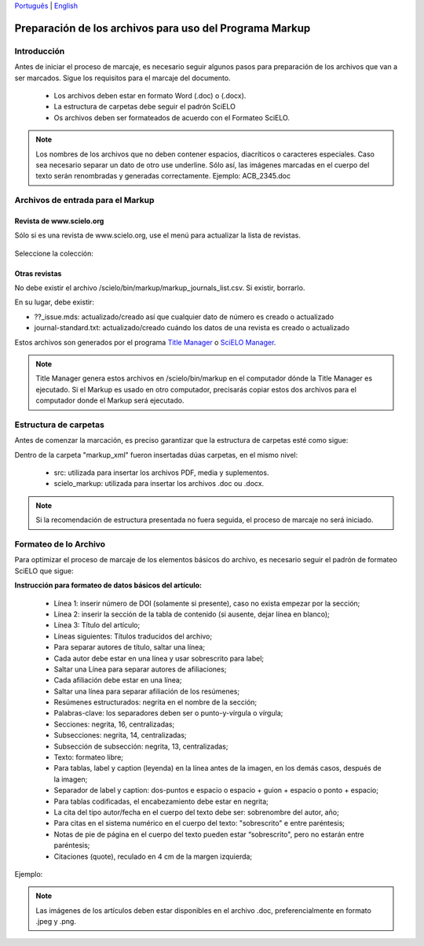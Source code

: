 
`Português <pt_how_to_generate_xml-prepara.html>`_ | `English <how_to_generate_xml-prepara.html>`_ 


.. _es_how_to_generate_xml-prepara:

========================================================
Preparación de los archivos para uso del Programa Markup
========================================================

Introducción
============
 
Antes de iniciar el proceso de marcaje, es necesario seguir algunos pasos para preparación de los archivos que van a ser marcados.
Sigue los requisitos para el marcaje del documento.
 
 * Los archivos deben estar en formato Word (.doc) o (.docx).
 * La estructura de carpetas debe seguir el padrón SciELO
 * Os archivos deben ser formateados de acuerdo con el Formateo SciELO.
 

.. note:: Los nombres de los archivos que no deben contener espacios, diacríticos o caracteres especiales. Caso sea necesario separar un dato de otro use underline. 
         Sólo así, las imágenes marcadas en el cuerpo del texto serán renombradas y generadas correctamente. 
         Ejemplo: ACB_2345.doc


Archivos de entrada para el Markup
==================================

Revista de  www.scielo.org
............................

Sólo si es una revista de www.scielo.org, use el menú para actualizar la lista de revistas.

   .. image:: img/scielo_menu_download_journals.png


Seleccione la colección:

   .. image:: img/download_journals_data.png



Otras revistas
.................

No debe existir el archivo /scielo/bin/markup/markup_journals_list.csv. Si existir, borrarlo.

En su lugar, debe existir:

- ??_issue.mds: actualizado/creado así que cualquier dato de número es creado o actualizado
- journal-standard.txt: actualizado/creado cuándo los datos de una revista es creado o actualizado

Estos archivos son generados por el programa `Title Manager <titlemanager.html>`_ o `SciELO Manager <http://docs.scielo.org/projects/scielo-manager/en/latest/>`_.


.. note::
   Title Manager genera estos archivos en /scielo/bin/markup en el computador dónde la Title Manager es ejecutado.
   Si el Markup es usado en otro computador, precisarás copiar estos dos archivos para el computador donde el Markup será ejecutado.


.. raw:: html

   <iframe width="854" height="480" src="https://www.youtube.com/embed/SNAXZ1BaMM0?list=PLQZT93bz3H79NTc-aUFMU_UZgo4Vl2iUH" frameborder="0" allowfullscreen></iframe>


.. _estructura-de-carpetas:

Estructura de carpetas
======================

Antes de comenzar la marcación, es preciso garantizar que la estructura de carpetas esté como sigue:

.. image:: img/doc-mkp-estrutura.jpg
   :height: 200px
   :align: center



Dentro de la carpeta "markup_xml" fueron insertadas dúas carpetas, en el mismo nivel:

 * src: utilizada para insertar los archivos PDF, media y suplementos.
 * scielo_markup: utilizada para insertar los archivos .doc ou .docx.


..  note:: Si la recomendación de estructura presentada no fuera seguida, el proceso de marcaje no será iniciado.


.. raw:: html

   <iframe width="854" height="480" src="https://www.youtube.com/embed/RLizVtt5Ca8?list=PLQZT93bz3H79NTc-aUFMU_UZgo4Vl2iUH" frameborder="0" allowfullscreen></iframe>

.. _formato-scielo:

Formateo de lo Archivo
======================

Para optimizar el proceso de marcaje de los elementos básicos do archivo, es necesario seguir el padrón de formateo SciELO que sigue:

**Instrucción para formateo de datos básicos del artículo:**

 * Línea 1: inserir número de DOI (solamente si presente), caso no exista empezar por la sección;
 * Línea 2: inserir la sección de la tabla de contenido (si ausente, dejar línea en blanco);
 * Línea 3: Título del artículo;
 * Líneas siguientes: Títulos traducidos del archivo;
 * Para separar autores de título, saltar una línea;
 * Cada autor debe estar en una línea y usar sobrescrito para label;
 * Saltar una Línea para separar autores de afiliaciones;
 * Cada afiliación debe estar en una línea;
 * Saltar una línea para separar afiliación de los resúmenes;
 * Resúmenes estructurados: negrita en el nombre de la sección;
 * Palabras-clave: los separadores deben ser o punto-y-vírgula o vírgula;
 * Secciones: negrita, 16, centralizadas;
 * Subsecciones: negrita, 14, centralizadas;
 * Subsección de subsección: negrita, 13, centralizadas;
 * Texto: formateo libre;
 * Para tablas, label y caption (leyenda) en la línea antes de la imagen, en los demás casos, después de la imagen;
 * Separador de label y caption: dos-puntos e espacio o espacio + guion + espacio o ponto + espacio;
 * Para tablas codificadas, el encabezamiento debe estar en negrita;
 * La cita del tipo autor/fecha en el cuerpo del texto debe ser: sobrenombre del autor, año;
 * Para citas en el sistema numérico en el cuerpo del texto: "sobrescrito" e entre paréntesis;
 * Notas de pie de página en el cuerpo del texto pueden estar “sobrescrito", pero no estarán entre paréntesis;
 * Citaciones (quote), reculado en 4 cm de la margen izquierda;


Ejemplo:

.. image:: img/doc-mkp-2mostra.jpg
   :height: 400px
   :width: 200px
   :align: center


.. raw:: html

   <iframe width="854" height="480" src="https://www.youtube.com/embed/kaYRu-bkhBE?list=PLQZT93bz3H79NTc-aUFMU_UZgo4Vl2iUH" frameborder="0" allowfullscreen></iframe>

.. note:: Las imágenes de los artículos deben estar disponibles en el archivo .doc, preferencialmente en formato .jpeg y .png.
